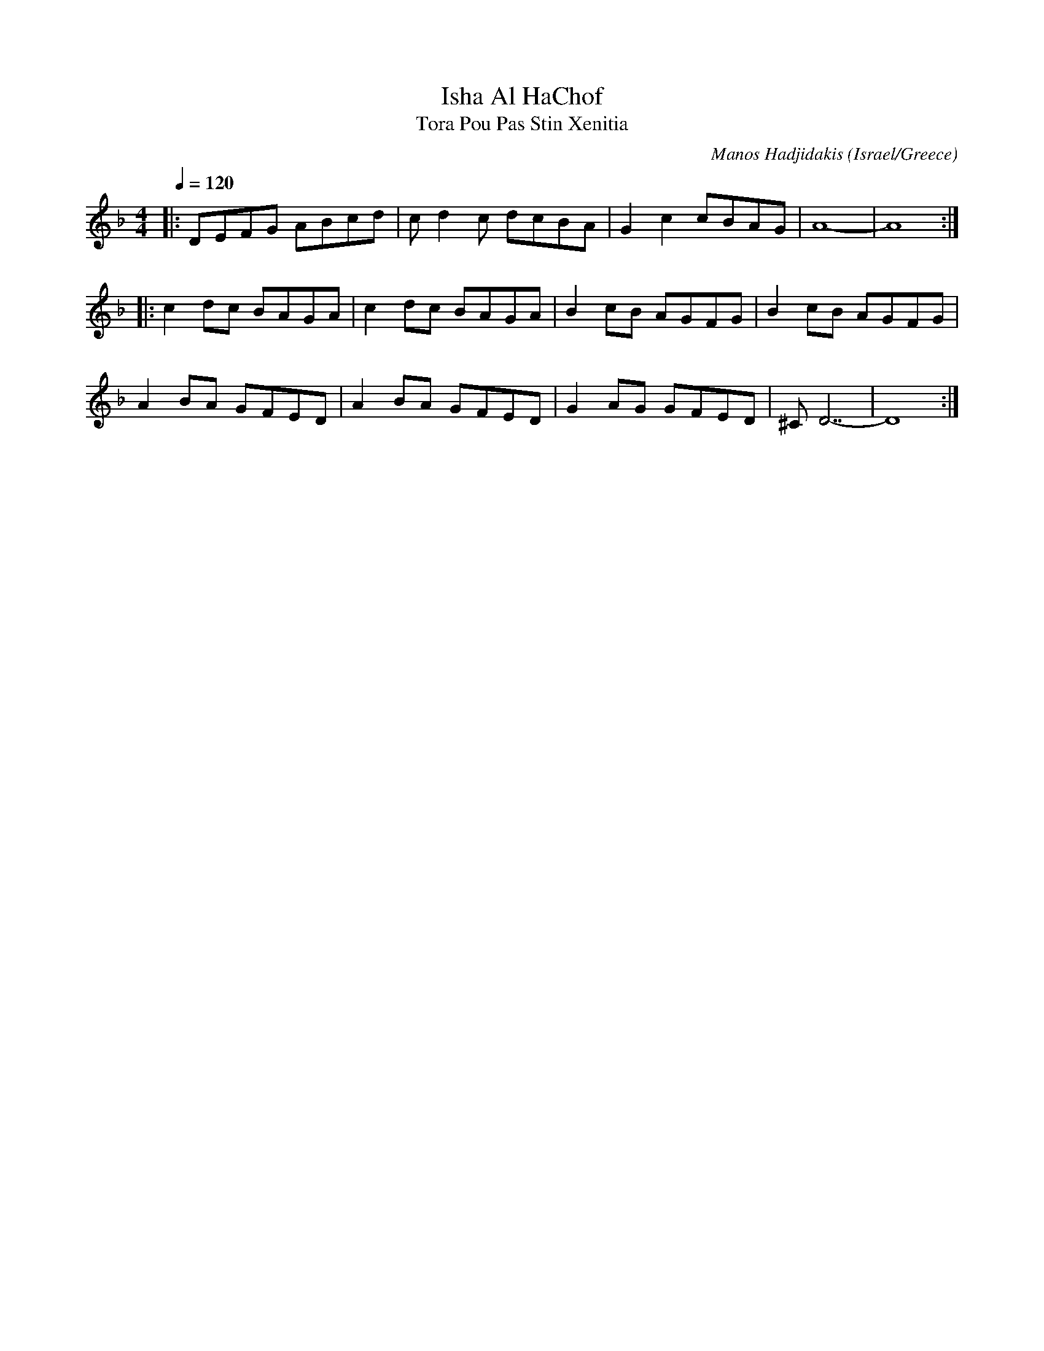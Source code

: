 X: 91
T:Isha Al HaChof
T:Tora Pou Pas Stin Xenitia
C: Manos Hadjidakis
F: http://www.youtube.com/watch?v=_CEi5cWo2-M
F: http://www.youtube.com/watch?v=TNmp6nKRfUk
F: http://www.youtube.com/watch?v=vzz0GNzEYQU
O:Israel/Greece
M:4/4
L:1/8
K:Dm
Q:1/4=120
%%MIDI program 70
|:DEFG ABcd|cd2c dcBA|G2c2 cBAG|A8-      |A8 :|
|:c2dc BAGA|c2dc BAGA|B2cB AGFG|B2cB AGFG|
  A2BA GFED|A2BA GFED|G2AG GFED|^CD7-    |D8 :|
